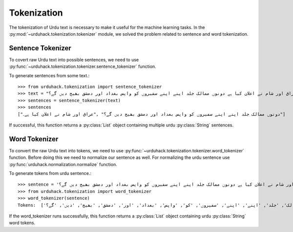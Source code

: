 Tokenization
==============

The tokenization of Urdu text is necessary to make it useful for the machine
learning tasks. In the :py:mod:`~urduhack.tokenization.tokenizer` module, we solved the problem related to
sentence and word tokenization.

Sentence Tokenizer
-----------------------

To covert raw Urdu text into possible sentences, we need to use :py:func:`~urduhack.tokenization.tokenizer.sentence_tokenizer`
function.

To generate sentences from some text.::

   >>> from urduhack.tokenization import sentence_tokenizer
   >>> text = "عراق اور شام نے اعلان کیا ہے دونوں ممالک جلد اپنے اپنے سفیروں کو واپس بغداد اور دمشق بھیج دیں گے؟"
   >>> sentences = sentence_tokenizer(text)
   >>> sentences
   ["دونوں ممالک جلد اپنے اپنے سفیروں کو واپس بغداد اور دمشق بھیج دیں گے؟" ,"عراق اور شام نے اعلان کیا ہے۔"]

If successful, this function returns a :py:class:`List` object containing multiple urdu :py:class:`String`
sentences.

Word Tokenizer
-----------------------
To convert the raw Urdu text into tokens, we need to use :py:func:`~urduhack.tokenization.tokenizer.word_tokenizer` function.
Before doing this we need to normalize our sentence as well. For normalizing the urdu sentence use
:py:func:`urduhack.normalization.normalize` function.

To generate tokens from urdu sentence.::

    >>> sentence = 'عراق اور شام نے اعلان کیا ہے دونوں ممالک جلد اپنے اپنے سفیروں کو واپس بغداد اور دمشق بھیج دیں گے؟'
    >>> from urduhack.tokenization import word_tokenizer
    >>> word_tokenizer(sentence)
    Tokens:  ['عراق', 'اور', 'شام', 'نے', 'اعلان', 'کیا', 'ہے', 'دونوں', 'ممالک', 'جلد', 'اپنے', 'اپنے', 'سفیروں', 'کو', 'واپس', 'بغداد', 'اور', 'دمشق', 'بھیج', 'دیں', 'گے؟']

If the word_tokenizer runs successfully, this function returns a :py:class:`List` object containing urdu :py:class:`String`
word tokens.
